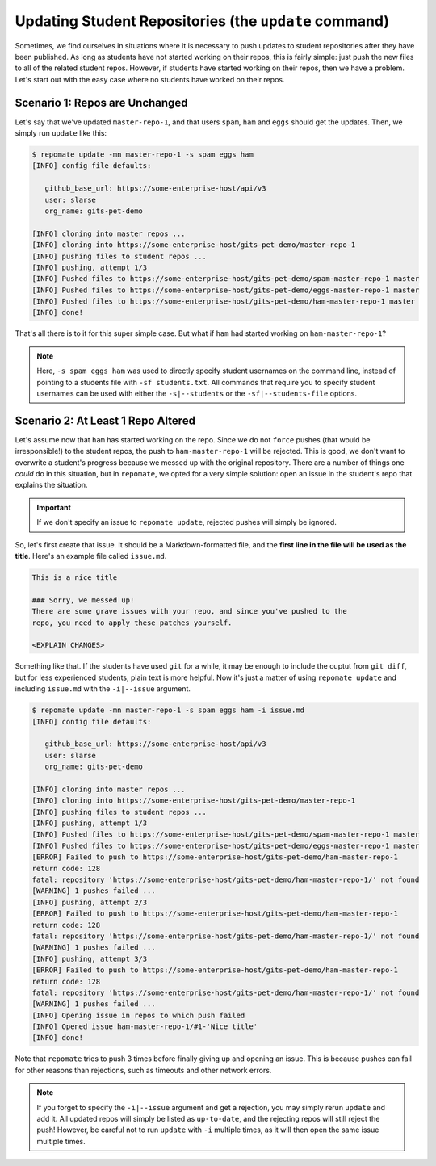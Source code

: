 .. _update:

Updating Student Repositories (the ``update`` command)
******************************************************
Sometimes, we find ourselves in situations where it is necessary to push
updates to student repositories after they have been published. As long as
students have not started working on their repos, this is fairly simple:
just push the new files to all of the related student repos. However, if
students have started working on their repos, then we have a problem.
Let's start out with the easy case where no students have worked on their
repos.

Scenario 1: Repos are Unchanged
-------------------------------
Let's say that we've updated ``master-repo-1``, and that users ``spam``,
``ham`` and ``eggs`` should get the updates. Then, we simply run
``update`` like this:

.. code-block:: bash

    $ repomate update -mn master-repo-1 -s spam eggs ham
    [INFO] config file defaults:

       github_base_url: https://some-enterprise-host/api/v3
       user: slarse
       org_name: gits-pet-demo
       
    [INFO] cloning into master repos ...
    [INFO] cloning into https://some-enterprise-host/gits-pet-demo/master-repo-1
    [INFO] pushing files to student repos ...
    [INFO] pushing, attempt 1/3
    [INFO] Pushed files to https://some-enterprise-host/gits-pet-demo/spam-master-repo-1 master
    [INFO] Pushed files to https://some-enterprise-host/gits-pet-demo/eggs-master-repo-1 master
    [INFO] Pushed files to https://some-enterprise-host/gits-pet-demo/ham-master-repo-1 master
    [INFO] done!

That's all there is to it for this super simple case. But what if ``ham`` had
started working on ``ham-master-repo-1``?

.. note::
    
    Here, ``-s spam eggs ham`` was used to directly specify student usernames on
    the command line, instead of pointing to a students file with ``-sf
    students.txt``. All commands that require you to specify student usernames
    can be used with either the ``-s|--students`` or the ``-sf|--students-file``
    options.

Scenario 2: At Least 1 Repo Altered
-----------------------------------
Let's assume now that ``ham`` has started working on the repo. Since we do not
``force`` pushes (that would be irresponsible!) to the student repos, the
push to ``ham-master-repo-1`` will be rejected. This is good, we don't want to
overwrite a student's progress because we messed up with the original
repository. There are a number of things one *could* do in this situation, but
in ``repomate``, we opted for a very simple solution: open an issue in the
student's repo that explains the situation.

.. important::
    
    If we don't specify an issue to ``repomate update``, rejected pushes will
    simply be ignored.

So, let's first create that issue. It should be a Markdown-formatted file, and
the **first line in the file will be used as the title**. Here's an example
file called ``issue.md``.

.. code-block:: none

    This is a nice title

    ### Sorry, we messed up!
    There are some grave issues with your repo, and since you've pushed to the
    repo, you need to apply these patches yourself.

    <EXPLAIN CHANGES>

Something like that. If the students have used ``git`` for a while, it may be
enough to include the ouptut from ``git diff``, but for less experienced
students, plain text is more helpful. Now it's just a matter of using
``repomate update`` and including ``issue.md`` with the ``-i|--issue`` argument.

.. code-block:: bash

    $ repomate update -mn master-repo-1 -s spam eggs ham -i issue.md 
    [INFO] config file defaults:

       github_base_url: https://some-enterprise-host/api/v3
       user: slarse
       org_name: gits-pet-demo
       
    [INFO] cloning into master repos ...
    [INFO] cloning into https://some-enterprise-host/gits-pet-demo/master-repo-1
    [INFO] pushing files to student repos ...
    [INFO] pushing, attempt 1/3
    [INFO] Pushed files to https://some-enterprise-host/gits-pet-demo/spam-master-repo-1 master
    [INFO] Pushed files to https://some-enterprise-host/gits-pet-demo/eggs-master-repo-1 master
    [ERROR] Failed to push to https://some-enterprise-host/gits-pet-demo/ham-master-repo-1
    return code: 128
    fatal: repository 'https://some-enterprise-host/gits-pet-demo/ham-master-repo-1/' not found
    [WARNING] 1 pushes failed ...
    [INFO] pushing, attempt 2/3
    [ERROR] Failed to push to https://some-enterprise-host/gits-pet-demo/ham-master-repo-1
    return code: 128
    fatal: repository 'https://some-enterprise-host/gits-pet-demo/ham-master-repo-1/' not found
    [WARNING] 1 pushes failed ...
    [INFO] pushing, attempt 3/3
    [ERROR] Failed to push to https://some-enterprise-host/gits-pet-demo/ham-master-repo-1
    return code: 128
    fatal: repository 'https://some-enterprise-host/gits-pet-demo/ham-master-repo-1/' not found
    [WARNING] 1 pushes failed ...
    [INFO] Opening issue in repos to which push failed
    [INFO] Opened issue ham-master-repo-1/#1-'Nice title'
    [INFO] done!

Note that ``repomate`` tries to push 3 times before finally giving up and
opening an issue. This is because pushes can fail for other reasons than
rejections, such as timeouts and other network errors.

.. note::

    If you forget to specify the ``-i|--issue`` argument and get a rejection,
    you may simply rerun ``update`` and add it. All updated repos will
    simply be listed as ``up-to-date``, and the rejecting repos will still
    reject the push! However, be careful not to run ``update`` with ``-i``
    multiple times, as it will then open the same issue multiple times.
